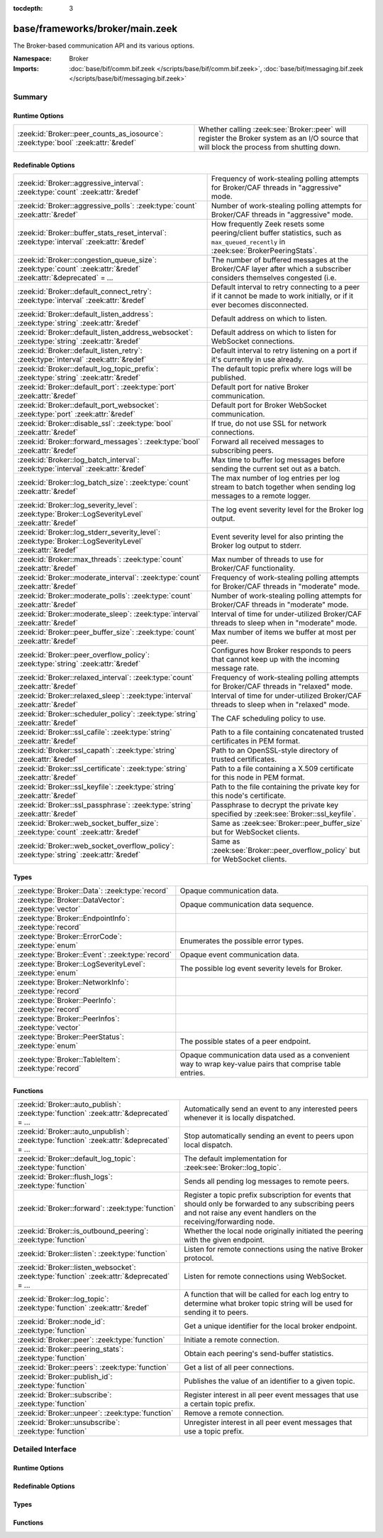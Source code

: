 :tocdepth: 3

base/frameworks/broker/main.zeek
================================
.. zeek:namespace:: Broker

The Broker-based communication API and its various options.

:Namespace: Broker
:Imports: :doc:`base/bif/comm.bif.zeek </scripts/base/bif/comm.bif.zeek>`, :doc:`base/bif/messaging.bif.zeek </scripts/base/bif/messaging.bif.zeek>`

Summary
~~~~~~~
Runtime Options
###############
================================================================================= =================================================================
:zeek:id:`Broker::peer_counts_as_iosource`: :zeek:type:`bool` :zeek:attr:`&redef` Whether calling :zeek:see:`Broker::peer` will register the Broker
                                                                                  system as an I/O source that will block the process from shutting
                                                                                  down.
================================================================================= =================================================================

Redefinable Options
###################
================================================================================================================= ===========================================================================
:zeek:id:`Broker::aggressive_interval`: :zeek:type:`count` :zeek:attr:`&redef`                                    Frequency of work-stealing polling attempts for Broker/CAF threads
                                                                                                                  in "aggressive" mode.
:zeek:id:`Broker::aggressive_polls`: :zeek:type:`count` :zeek:attr:`&redef`                                       Number of work-stealing polling attempts for Broker/CAF threads
                                                                                                                  in "aggressive" mode.
:zeek:id:`Broker::buffer_stats_reset_interval`: :zeek:type:`interval` :zeek:attr:`&redef`                         How frequently Zeek resets some peering/client buffer statistics,
                                                                                                                  such as ``max_queued_recently`` in :zeek:see:`BrokerPeeringStats`.
:zeek:id:`Broker::congestion_queue_size`: :zeek:type:`count` :zeek:attr:`&redef` :zeek:attr:`&deprecated` = *...* The number of buffered messages at the Broker/CAF layer after which
                                                                                                                  a subscriber considers themselves congested (i.e.
:zeek:id:`Broker::default_connect_retry`: :zeek:type:`interval` :zeek:attr:`&redef`                               Default interval to retry connecting to a peer if it cannot be made to
                                                                                                                  work initially, or if it ever becomes disconnected.
:zeek:id:`Broker::default_listen_address`: :zeek:type:`string` :zeek:attr:`&redef`                                Default address on which to listen.
:zeek:id:`Broker::default_listen_address_websocket`: :zeek:type:`string` :zeek:attr:`&redef`                      Default address on which to listen for WebSocket connections.
:zeek:id:`Broker::default_listen_retry`: :zeek:type:`interval` :zeek:attr:`&redef`                                Default interval to retry listening on a port if it's currently in
                                                                                                                  use already.
:zeek:id:`Broker::default_log_topic_prefix`: :zeek:type:`string` :zeek:attr:`&redef`                              The default topic prefix where logs will be published.
:zeek:id:`Broker::default_port`: :zeek:type:`port` :zeek:attr:`&redef`                                            Default port for native Broker communication.
:zeek:id:`Broker::default_port_websocket`: :zeek:type:`port` :zeek:attr:`&redef`                                  Default port for Broker WebSocket communication.
:zeek:id:`Broker::disable_ssl`: :zeek:type:`bool` :zeek:attr:`&redef`                                             If true, do not use SSL for network connections.
:zeek:id:`Broker::forward_messages`: :zeek:type:`bool` :zeek:attr:`&redef`                                        Forward all received messages to subscribing peers.
:zeek:id:`Broker::log_batch_interval`: :zeek:type:`interval` :zeek:attr:`&redef`                                  Max time to buffer log messages before sending the current set out as a
                                                                                                                  batch.
:zeek:id:`Broker::log_batch_size`: :zeek:type:`count` :zeek:attr:`&redef`                                         The max number of log entries per log stream to batch together when
                                                                                                                  sending log messages to a remote logger.
:zeek:id:`Broker::log_severity_level`: :zeek:type:`Broker::LogSeverityLevel` :zeek:attr:`&redef`                  The log event severity level for the Broker log output.
:zeek:id:`Broker::log_stderr_severity_level`: :zeek:type:`Broker::LogSeverityLevel` :zeek:attr:`&redef`           Event severity level for also printing the Broker log output to stderr.
:zeek:id:`Broker::max_threads`: :zeek:type:`count` :zeek:attr:`&redef`                                            Max number of threads to use for Broker/CAF functionality.
:zeek:id:`Broker::moderate_interval`: :zeek:type:`count` :zeek:attr:`&redef`                                      Frequency of work-stealing polling attempts for Broker/CAF threads
                                                                                                                  in "moderate" mode.
:zeek:id:`Broker::moderate_polls`: :zeek:type:`count` :zeek:attr:`&redef`                                         Number of work-stealing polling attempts for Broker/CAF threads
                                                                                                                  in "moderate" mode.
:zeek:id:`Broker::moderate_sleep`: :zeek:type:`interval` :zeek:attr:`&redef`                                      Interval of time for under-utilized Broker/CAF threads to sleep
                                                                                                                  when in "moderate" mode.
:zeek:id:`Broker::peer_buffer_size`: :zeek:type:`count` :zeek:attr:`&redef`                                       Max number of items we buffer at most per peer.
:zeek:id:`Broker::peer_overflow_policy`: :zeek:type:`string` :zeek:attr:`&redef`                                  Configures how Broker responds to peers that cannot keep up with the
                                                                                                                  incoming message rate.
:zeek:id:`Broker::relaxed_interval`: :zeek:type:`count` :zeek:attr:`&redef`                                       Frequency of work-stealing polling attempts for Broker/CAF threads
                                                                                                                  in "relaxed" mode.
:zeek:id:`Broker::relaxed_sleep`: :zeek:type:`interval` :zeek:attr:`&redef`                                       Interval of time for under-utilized Broker/CAF threads to sleep
                                                                                                                  when in "relaxed" mode.
:zeek:id:`Broker::scheduler_policy`: :zeek:type:`string` :zeek:attr:`&redef`                                      The CAF scheduling policy to use.
:zeek:id:`Broker::ssl_cafile`: :zeek:type:`string` :zeek:attr:`&redef`                                            Path to a file containing concatenated trusted certificates
                                                                                                                  in PEM format.
:zeek:id:`Broker::ssl_capath`: :zeek:type:`string` :zeek:attr:`&redef`                                            Path to an OpenSSL-style directory of trusted certificates.
:zeek:id:`Broker::ssl_certificate`: :zeek:type:`string` :zeek:attr:`&redef`                                       Path to a file containing a X.509 certificate for this
                                                                                                                  node in PEM format.
:zeek:id:`Broker::ssl_keyfile`: :zeek:type:`string` :zeek:attr:`&redef`                                           Path to the file containing the private key for this node's
                                                                                                                  certificate.
:zeek:id:`Broker::ssl_passphrase`: :zeek:type:`string` :zeek:attr:`&redef`                                        Passphrase to decrypt the private key specified by
                                                                                                                  :zeek:see:`Broker::ssl_keyfile`.
:zeek:id:`Broker::web_socket_buffer_size`: :zeek:type:`count` :zeek:attr:`&redef`                                 Same as :zeek:see:`Broker::peer_buffer_size` but for WebSocket clients.
:zeek:id:`Broker::web_socket_overflow_policy`: :zeek:type:`string` :zeek:attr:`&redef`                            Same as :zeek:see:`Broker::peer_overflow_policy` but for WebSocket clients.
================================================================================================================= ===========================================================================

Types
#####
======================================================== ====================================================================
:zeek:type:`Broker::Data`: :zeek:type:`record`           Opaque communication data.
:zeek:type:`Broker::DataVector`: :zeek:type:`vector`     Opaque communication data sequence.
:zeek:type:`Broker::EndpointInfo`: :zeek:type:`record`   
:zeek:type:`Broker::ErrorCode`: :zeek:type:`enum`        Enumerates the possible error types.
:zeek:type:`Broker::Event`: :zeek:type:`record`          Opaque event communication data.
:zeek:type:`Broker::LogSeverityLevel`: :zeek:type:`enum` The possible log event severity levels for Broker.
:zeek:type:`Broker::NetworkInfo`: :zeek:type:`record`    
:zeek:type:`Broker::PeerInfo`: :zeek:type:`record`       
:zeek:type:`Broker::PeerInfos`: :zeek:type:`vector`      
:zeek:type:`Broker::PeerStatus`: :zeek:type:`enum`       The possible states of a peer endpoint.
:zeek:type:`Broker::TableItem`: :zeek:type:`record`      Opaque communication data used as a convenient way to wrap key-value
                                                         pairs that comprise table entries.
======================================================== ====================================================================

Functions
#########
=========================================================================================== =======================================================================
:zeek:id:`Broker::auto_publish`: :zeek:type:`function` :zeek:attr:`&deprecated` = *...*     Automatically send an event to any interested peers whenever it is
                                                                                            locally dispatched.
:zeek:id:`Broker::auto_unpublish`: :zeek:type:`function` :zeek:attr:`&deprecated` = *...*   Stop automatically sending an event to peers upon local dispatch.
:zeek:id:`Broker::default_log_topic`: :zeek:type:`function`                                 The default implementation for :zeek:see:`Broker::log_topic`.
:zeek:id:`Broker::flush_logs`: :zeek:type:`function`                                        Sends all pending log messages to remote peers.
:zeek:id:`Broker::forward`: :zeek:type:`function`                                           Register a topic prefix subscription for events that should only be
                                                                                            forwarded to any subscribing peers and not raise any event handlers
                                                                                            on the receiving/forwarding node.
:zeek:id:`Broker::is_outbound_peering`: :zeek:type:`function`                               Whether the local node originally initiated the peering with the
                                                                                            given endpoint.
:zeek:id:`Broker::listen`: :zeek:type:`function`                                            Listen for remote connections using the native Broker protocol.
:zeek:id:`Broker::listen_websocket`: :zeek:type:`function` :zeek:attr:`&deprecated` = *...* Listen for remote connections using WebSocket.
:zeek:id:`Broker::log_topic`: :zeek:type:`function` :zeek:attr:`&redef`                     A function that will be called for each log entry to determine what
                                                                                            broker topic string will be used for sending it to peers.
:zeek:id:`Broker::node_id`: :zeek:type:`function`                                           Get a unique identifier for the local broker endpoint.
:zeek:id:`Broker::peer`: :zeek:type:`function`                                              Initiate a remote connection.
:zeek:id:`Broker::peering_stats`: :zeek:type:`function`                                     Obtain each peering's send-buffer statistics.
:zeek:id:`Broker::peers`: :zeek:type:`function`                                             Get a list of all peer connections.
:zeek:id:`Broker::publish_id`: :zeek:type:`function`                                        Publishes the value of an identifier to a given topic.
:zeek:id:`Broker::subscribe`: :zeek:type:`function`                                         Register interest in all peer event messages that use a certain topic
                                                                                            prefix.
:zeek:id:`Broker::unpeer`: :zeek:type:`function`                                            Remove a remote connection.
:zeek:id:`Broker::unsubscribe`: :zeek:type:`function`                                       Unregister interest in all peer event messages that use a topic prefix.
=========================================================================================== =======================================================================


Detailed Interface
~~~~~~~~~~~~~~~~~~
Runtime Options
###############
.. zeek:id:: Broker::peer_counts_as_iosource
   :source-code: base/frameworks/broker/main.zeek 158 158

   :Type: :zeek:type:`bool`
   :Attributes: :zeek:attr:`&redef`
   :Default: ``T``

   Whether calling :zeek:see:`Broker::peer` will register the Broker
   system as an I/O source that will block the process from shutting
   down.  For example, set this to false when you are reading pcaps,
   but also want to initiate a Broker peering and still shutdown after
   done reading the pcap.

Redefinable Options
###################
.. zeek:id:: Broker::aggressive_interval
   :source-code: base/frameworks/broker/main.zeek 140 140

   :Type: :zeek:type:`count`
   :Attributes: :zeek:attr:`&redef`
   :Default: ``4``

   Frequency of work-stealing polling attempts for Broker/CAF threads
   in "aggressive" mode.  Only used for the "stealing" scheduler policy.

.. zeek:id:: Broker::aggressive_polls
   :source-code: base/frameworks/broker/main.zeek 132 132

   :Type: :zeek:type:`count`
   :Attributes: :zeek:attr:`&redef`
   :Default: ``5``

   Number of work-stealing polling attempts for Broker/CAF threads
   in "aggressive" mode.  Only used for the "stealing" scheduler policy.

.. zeek:id:: Broker::buffer_stats_reset_interval
   :source-code: base/frameworks/broker/main.zeek 109 109

   :Type: :zeek:type:`interval`
   :Attributes: :zeek:attr:`&redef`
   :Default: ``1.0 min``

   How frequently Zeek resets some peering/client buffer statistics,
   such as ``max_queued_recently`` in :zeek:see:`BrokerPeeringStats`.

.. zeek:id:: Broker::congestion_queue_size
   :source-code: base/frameworks/broker/main.zeek 75 75

   :Type: :zeek:type:`count`
   :Attributes: :zeek:attr:`&redef` :zeek:attr:`&deprecated` = *"Remove in v8.1. Non-functional since v5.0"*
   :Default: ``200``

   The number of buffered messages at the Broker/CAF layer after which
   a subscriber considers themselves congested (i.e. tune the congestion
   control mechanisms).

.. zeek:id:: Broker::default_connect_retry
   :source-code: base/frameworks/broker/main.zeek 39 39

   :Type: :zeek:type:`interval`
   :Attributes: :zeek:attr:`&redef`
   :Default: ``1.0 sec``

   Default interval to retry connecting to a peer if it cannot be made to
   work initially, or if it ever becomes disconnected.  Use of the
   ZEEK_DEFAULT_CONNECT_RETRY environment variable (set as number of
   seconds) will override this option and also any values given to
   :zeek:see:`Broker::peer`.

.. zeek:id:: Broker::default_listen_address
   :source-code: base/frameworks/broker/main.zeek 27 27

   :Type: :zeek:type:`string`
   :Attributes: :zeek:attr:`&redef`
   :Default: ``""``
   :Redefinition: from :doc:`/scripts/policy/frameworks/management/agent/boot.zeek`

      ``=``::

         127.0.0.1


   Default address on which to listen.
   
   .. zeek:see:: Broker::listen

.. zeek:id:: Broker::default_listen_address_websocket
   :source-code: base/frameworks/broker/main.zeek 32 32

   :Type: :zeek:type:`string`
   :Attributes: :zeek:attr:`&redef`
   :Default: ``""``

   Default address on which to listen for WebSocket connections.
   
   .. zeek:see:: Broker::listen_websocket

.. zeek:id:: Broker::default_listen_retry
   :source-code: base/frameworks/broker/main.zeek 22 22

   :Type: :zeek:type:`interval`
   :Attributes: :zeek:attr:`&redef`
   :Default: ``1.0 sec``

   Default interval to retry listening on a port if it's currently in
   use already.  Use of the ZEEK_DEFAULT_LISTEN_RETRY environment variable
   (set as a number of seconds) will override this option and also
   any values given to :zeek:see:`Broker::listen`.

.. zeek:id:: Broker::default_log_topic_prefix
   :source-code: base/frameworks/broker/main.zeek 162 162

   :Type: :zeek:type:`string`
   :Attributes: :zeek:attr:`&redef`
   :Default: ``"zeek/logs/"``

   The default topic prefix where logs will be published.  The log's stream
   id is appended when writing to a particular stream.

.. zeek:id:: Broker::default_port
   :source-code: base/frameworks/broker/main.zeek 8 8

   :Type: :zeek:type:`port`
   :Attributes: :zeek:attr:`&redef`
   :Default: ``9999/tcp``

   Default port for native Broker communication. Where not specified
   otherwise, this is the port to connect to and listen on.

.. zeek:id:: Broker::default_port_websocket
   :source-code: base/frameworks/broker/main.zeek 16 16

   :Type: :zeek:type:`port`
   :Attributes: :zeek:attr:`&redef`
   :Default: ``9997/tcp``

   Default port for Broker WebSocket communication. Where not specified
   otherwise, this is the port to connect to and listen on for
   WebSocket connections.
   
   See the Broker documentation for a specification of the message
   format over WebSocket connections.

.. zeek:id:: Broker::disable_ssl
   :source-code: base/frameworks/broker/main.zeek 45 45

   :Type: :zeek:type:`bool`
   :Attributes: :zeek:attr:`&redef`
   :Default: ``F``

   If true, do not use SSL for network connections. By default, SSL will
   even be used if no certificates / CAs have been configured. In that case
   (which is the default) the communication will be encrypted, but not
   authenticated.

.. zeek:id:: Broker::forward_messages
   :source-code: base/frameworks/broker/main.zeek 151 151

   :Type: :zeek:type:`bool`
   :Attributes: :zeek:attr:`&redef`
   :Default: ``F``

   Forward all received messages to subscribing peers.

.. zeek:id:: Broker::log_batch_interval
   :source-code: base/frameworks/broker/main.zeek 83 83

   :Type: :zeek:type:`interval`
   :Attributes: :zeek:attr:`&redef`
   :Default: ``1.0 sec``

   Max time to buffer log messages before sending the current set out as a
   batch.

.. zeek:id:: Broker::log_batch_size
   :source-code: base/frameworks/broker/main.zeek 79 79

   :Type: :zeek:type:`count`
   :Attributes: :zeek:attr:`&redef`
   :Default: ``400``

   The max number of log entries per log stream to batch together when
   sending log messages to a remote logger.

.. zeek:id:: Broker::log_severity_level
   :source-code: base/frameworks/broker/main.zeek 200 200

   :Type: :zeek:type:`Broker::LogSeverityLevel`
   :Attributes: :zeek:attr:`&redef`
   :Default: ``Broker::LOG_WARNING``

   The log event severity level for the Broker log output.

.. zeek:id:: Broker::log_stderr_severity_level
   :source-code: base/frameworks/broker/main.zeek 203 203

   :Type: :zeek:type:`Broker::LogSeverityLevel`
   :Attributes: :zeek:attr:`&redef`
   :Default: ``Broker::LOG_CRITICAL``

   Event severity level for also printing the Broker log output to stderr.

.. zeek:id:: Broker::max_threads
   :source-code: base/frameworks/broker/main.zeek 87 87

   :Type: :zeek:type:`count`
   :Attributes: :zeek:attr:`&redef`
   :Default: ``1``

   Max number of threads to use for Broker/CAF functionality.  The
   ``ZEEK_BROKER_MAX_THREADS`` environment variable overrides this setting.

.. zeek:id:: Broker::moderate_interval
   :source-code: base/frameworks/broker/main.zeek 144 144

   :Type: :zeek:type:`count`
   :Attributes: :zeek:attr:`&redef`
   :Default: ``2``

   Frequency of work-stealing polling attempts for Broker/CAF threads
   in "moderate" mode.  Only used for the "stealing" scheduler policy.

.. zeek:id:: Broker::moderate_polls
   :source-code: base/frameworks/broker/main.zeek 136 136

   :Type: :zeek:type:`count`
   :Attributes: :zeek:attr:`&redef`
   :Default: ``5``

   Number of work-stealing polling attempts for Broker/CAF threads
   in "moderate" mode.  Only used for the "stealing" scheduler policy.

.. zeek:id:: Broker::moderate_sleep
   :source-code: base/frameworks/broker/main.zeek 124 124

   :Type: :zeek:type:`interval`
   :Attributes: :zeek:attr:`&redef`
   :Default: ``16.0 msecs``

   Interval of time for under-utilized Broker/CAF threads to sleep
   when in "moderate" mode.  Only used for the "stealing" scheduler policy.

.. zeek:id:: Broker::peer_buffer_size
   :source-code: base/frameworks/broker/main.zeek 92 92

   :Type: :zeek:type:`count`
   :Attributes: :zeek:attr:`&redef`
   :Default: ``8192``

   Max number of items we buffer at most per peer. What action to take when
   the buffer reaches its maximum size is determined by
   :zeek:see:`Broker::peer_overflow_policy`.

.. zeek:id:: Broker::peer_overflow_policy
   :source-code: base/frameworks/broker/main.zeek 99 99

   :Type: :zeek:type:`string`
   :Attributes: :zeek:attr:`&redef`
   :Default: ``"drop_oldest"``

   Configures how Broker responds to peers that cannot keep up with the
   incoming message rate. Available strategies:
   - disconnect: drop the connection to the unresponsive peer
   - drop_newest: replace the newest message in the buffer
   - drop_oldest: removed the olsted message from the buffer, then append

.. zeek:id:: Broker::relaxed_interval
   :source-code: base/frameworks/broker/main.zeek 148 148

   :Type: :zeek:type:`count`
   :Attributes: :zeek:attr:`&redef`
   :Default: ``1``

   Frequency of work-stealing polling attempts for Broker/CAF threads
   in "relaxed" mode.  Only used for the "stealing" scheduler policy.

.. zeek:id:: Broker::relaxed_sleep
   :source-code: base/frameworks/broker/main.zeek 128 128

   :Type: :zeek:type:`interval`
   :Attributes: :zeek:attr:`&redef`
   :Default: ``64.0 msecs``

   Interval of time for under-utilized Broker/CAF threads to sleep
   when in "relaxed" mode.  Only used for the "stealing" scheduler policy.

.. zeek:id:: Broker::scheduler_policy
   :source-code: base/frameworks/broker/main.zeek 120 120

   :Type: :zeek:type:`string`
   :Attributes: :zeek:attr:`&redef`
   :Default: ``"sharing"``

   The CAF scheduling policy to use.  Available options are "sharing" and
   "stealing".  The "sharing" policy uses a single, global work queue along
   with mutex and condition variable used for accessing it, which may be
   better for cases that don't require much concurrency or need lower power
   consumption.  The "stealing" policy uses multiple work queues protected
   by spinlocks, which may be better for use-cases that have more
   concurrency needs.  E.g. may be worth testing the "stealing" policy
   along with dedicating more threads if a lot of data store processing is
   required.

.. zeek:id:: Broker::ssl_cafile
   :source-code: base/frameworks/broker/main.zeek 50 50

   :Type: :zeek:type:`string`
   :Attributes: :zeek:attr:`&redef`
   :Default: ``""``

   Path to a file containing concatenated trusted certificates
   in PEM format. If set, Zeek will require valid certificates for
   all peers.

.. zeek:id:: Broker::ssl_capath
   :source-code: base/frameworks/broker/main.zeek 55 55

   :Type: :zeek:type:`string`
   :Attributes: :zeek:attr:`&redef`
   :Default: ``""``

   Path to an OpenSSL-style directory of trusted certificates.
   If set, Zeek will require valid certificates for
   all peers.

.. zeek:id:: Broker::ssl_certificate
   :source-code: base/frameworks/broker/main.zeek 60 60

   :Type: :zeek:type:`string`
   :Attributes: :zeek:attr:`&redef`
   :Default: ``""``

   Path to a file containing a X.509 certificate for this
   node in PEM format. If set, Zeek will require valid certificates for
   all peers.

.. zeek:id:: Broker::ssl_keyfile
   :source-code: base/frameworks/broker/main.zeek 70 70

   :Type: :zeek:type:`string`
   :Attributes: :zeek:attr:`&redef`
   :Default: ``""``

   Path to the file containing the private key for this node's
   certificate. If set, Zeek will require valid certificates for
   all peers.

.. zeek:id:: Broker::ssl_passphrase
   :source-code: base/frameworks/broker/main.zeek 65 65

   :Type: :zeek:type:`string`
   :Attributes: :zeek:attr:`&redef`
   :Default: ``""``

   Passphrase to decrypt the private key specified by
   :zeek:see:`Broker::ssl_keyfile`. If set, Zeek will require valid
   certificates for all peers.

.. zeek:id:: Broker::web_socket_buffer_size
   :source-code: base/frameworks/broker/main.zeek 102 102

   :Type: :zeek:type:`count`
   :Attributes: :zeek:attr:`&redef`
   :Default: ``8192``

   Same as :zeek:see:`Broker::peer_buffer_size` but for WebSocket clients.

.. zeek:id:: Broker::web_socket_overflow_policy
   :source-code: base/frameworks/broker/main.zeek 105 105

   :Type: :zeek:type:`string`
   :Attributes: :zeek:attr:`&redef`
   :Default: ``"drop_oldest"``

   Same as :zeek:see:`Broker::peer_overflow_policy` but for WebSocket clients.

Types
#####
.. zeek:type:: Broker::Data
   :source-code: base/frameworks/broker/main.zeek 280 282

   :Type: :zeek:type:`record`


   .. zeek:field:: data :zeek:type:`opaque` of Broker::Data :zeek:attr:`&optional`


   Opaque communication data.

.. zeek:type:: Broker::DataVector
   :source-code: base/frameworks/broker/main.zeek 285 285

   :Type: :zeek:type:`vector` of :zeek:type:`Broker::Data`

   Opaque communication data sequence.

.. zeek:type:: Broker::EndpointInfo
   :source-code: base/frameworks/broker/main.zeek 261 266

   :Type: :zeek:type:`record`


   .. zeek:field:: id :zeek:type:`string`

      A unique identifier of the node.


   .. zeek:field:: network :zeek:type:`Broker::NetworkInfo` :zeek:attr:`&optional`

      Network-level information.



.. zeek:type:: Broker::ErrorCode
   :source-code: base/frameworks/broker/main.zeek 205 205

   :Type: :zeek:type:`enum`

      .. zeek:enum:: Broker::NO_ERROR Broker::ErrorCode

         (present if :doc:`/scripts/base/bif/comm.bif.zeek` is loaded)


      .. zeek:enum:: Broker::UNSPECIFIED Broker::ErrorCode

         The unspecified default error code.

      .. zeek:enum:: Broker::PEER_INCOMPATIBLE Broker::ErrorCode

         Version incompatibility.

      .. zeek:enum:: Broker::PEER_INVALID Broker::ErrorCode

         Referenced peer does not exist.

      .. zeek:enum:: Broker::PEER_UNAVAILABLE Broker::ErrorCode

         Remote peer not listening.

      .. zeek:enum:: Broker::PEER_DISCONNECT_DURING_HANDSHAKE Broker::ErrorCode

         Remote peer disconnected during the handshake.

      .. zeek:enum:: Broker::PEER_TIMEOUT Broker::ErrorCode

         A peering request timed out.

      .. zeek:enum:: Broker::MASTER_EXISTS Broker::ErrorCode

         Master with given name already exists.

      .. zeek:enum:: Broker::NO_SUCH_MASTER Broker::ErrorCode

         Master with given name does not exist.

      .. zeek:enum:: Broker::NO_SUCH_KEY Broker::ErrorCode

         The given data store key does not exist.

      .. zeek:enum:: Broker::REQUEST_TIMEOUT Broker::ErrorCode

         The store operation timed out.

      .. zeek:enum:: Broker::TYPE_CLASH Broker::ErrorCode

         The operation expected a different type than provided.

      .. zeek:enum:: Broker::INVALID_DATA Broker::ErrorCode

         The data value cannot be used to carry out the desired operation.

      .. zeek:enum:: Broker::BACKEND_FAILURE Broker::ErrorCode

         The storage backend failed to execute the operation.

      .. zeek:enum:: Broker::STALE_DATA Broker::ErrorCode

         The storage backend failed to execute the operation.

      .. zeek:enum:: Broker::CANNOT_OPEN_FILE Broker::ErrorCode

         (present if :doc:`/scripts/base/bif/comm.bif.zeek` is loaded)


      .. zeek:enum:: Broker::CANNOT_WRITE_FILE Broker::ErrorCode

         (present if :doc:`/scripts/base/bif/comm.bif.zeek` is loaded)


      .. zeek:enum:: Broker::INVALID_TOPIC_KEY Broker::ErrorCode

         (present if :doc:`/scripts/base/bif/comm.bif.zeek` is loaded)


      .. zeek:enum:: Broker::END_OF_FILE Broker::ErrorCode

         (present if :doc:`/scripts/base/bif/comm.bif.zeek` is loaded)


      .. zeek:enum:: Broker::INVALID_TAG Broker::ErrorCode

         (present if :doc:`/scripts/base/bif/comm.bif.zeek` is loaded)


      .. zeek:enum:: Broker::INVALID_STATUS Broker::ErrorCode

         (present if :doc:`/scripts/base/bif/comm.bif.zeek` is loaded)


      .. zeek:enum:: Broker::CAF_ERROR Broker::ErrorCode

         Catch-all for a CAF-level problem.

   Enumerates the possible error types.

.. zeek:type:: Broker::Event
   :source-code: base/frameworks/broker/main.zeek 288 293

   :Type: :zeek:type:`record`


   .. zeek:field:: name :zeek:type:`string` :zeek:attr:`&optional`

      The name of the event.  Not set if invalid event or arguments.


   .. zeek:field:: args :zeek:type:`Broker::DataVector`

      The arguments to the event.


   Opaque event communication data.

.. zeek:type:: Broker::LogSeverityLevel
   :source-code: base/frameworks/broker/main.zeek 184 198

   :Type: :zeek:type:`enum`

      .. zeek:enum:: Broker::LOG_CRITICAL Broker::LogSeverityLevel

         Fatal event, normal operation has most likely broken down.

      .. zeek:enum:: Broker::LOG_ERROR Broker::LogSeverityLevel

         Unrecoverable event that imparts at least part of the system.

      .. zeek:enum:: Broker::LOG_WARNING Broker::LogSeverityLevel

         Unexpected or conspicuous event that may still be recoverable.

      .. zeek:enum:: Broker::LOG_INFO Broker::LogSeverityLevel

         Noteworthy event during normal operation.

      .. zeek:enum:: Broker::LOG_VERBOSE Broker::LogSeverityLevel

         Information that might be relevant for a user to understand system behavior.

      .. zeek:enum:: Broker::LOG_DEBUG Broker::LogSeverityLevel

         An event that is relevant only for troubleshooting and debugging.

   The possible log event severity levels for Broker.

.. zeek:type:: Broker::NetworkInfo
   :source-code: base/frameworks/broker/main.zeek 254 259

   :Type: :zeek:type:`record`


   .. zeek:field:: address :zeek:type:`string` :zeek:attr:`&log`

      The IP address or hostname where the endpoint listens.


   .. zeek:field:: bound_port :zeek:type:`port` :zeek:attr:`&log`

      The port where the endpoint is bound to.



.. zeek:type:: Broker::PeerInfo
   :source-code: base/frameworks/broker/main.zeek 268 275

   :Type: :zeek:type:`record`


   .. zeek:field:: peer :zeek:type:`Broker::EndpointInfo`


   .. zeek:field:: status :zeek:type:`Broker::PeerStatus`


   .. zeek:field:: is_outbound :zeek:type:`bool`

      Whether the local node created the peering, as opposed to a
      remote establishing it by connecting to us.



.. zeek:type:: Broker::PeerInfos
   :source-code: base/frameworks/broker/main.zeek 277 277

   :Type: :zeek:type:`vector` of :zeek:type:`Broker::PeerInfo`


.. zeek:type:: Broker::PeerStatus
   :source-code: base/frameworks/broker/main.zeek 239 239

   :Type: :zeek:type:`enum`

      .. zeek:enum:: Broker::INITIALIZING Broker::PeerStatus

         The peering process is initiated.

      .. zeek:enum:: Broker::CONNECTING Broker::PeerStatus

         Connection establishment in process.

      .. zeek:enum:: Broker::CONNECTED Broker::PeerStatus

         Connection established, peering pending.

      .. zeek:enum:: Broker::PEERED Broker::PeerStatus

         Successfully peered.

      .. zeek:enum:: Broker::DISCONNECTED Broker::PeerStatus

         Connection to remote peer lost.

      .. zeek:enum:: Broker::RECONNECTING Broker::PeerStatus

         Reconnecting to peer after a lost connection.

   The possible states of a peer endpoint.

.. zeek:type:: Broker::TableItem
   :source-code: base/frameworks/broker/main.zeek 297 300

   :Type: :zeek:type:`record`


   .. zeek:field:: key :zeek:type:`Broker::Data`


   .. zeek:field:: val :zeek:type:`Broker::Data`


   Opaque communication data used as a convenient way to wrap key-value
   pairs that comprise table entries.

Functions
#########
.. zeek:id:: Broker::auto_publish
   :source-code: base/frameworks/broker/main.zeek 597 600

   :Type: :zeek:type:`function` (topic: :zeek:type:`string`, ev: :zeek:type:`any`) : :zeek:type:`bool`
   :Attributes: :zeek:attr:`&deprecated` = *"Remove in v8.1. Switch to explicit Cluster::publish() calls. Auto-publish won't work with all cluster backends."*

   Automatically send an event to any interested peers whenever it is
   locally dispatched. (For example, using "event my_event(...);" in a
   script.)
   

   :param topic: a topic string associated with the event message.
          Peers advertise interest by registering a subscription to some
          prefix of this topic name.
   

   :param ev: a Zeek event value.
   

   :returns: true if automatic event sending is now enabled.

.. zeek:id:: Broker::auto_unpublish
   :source-code: base/frameworks/broker/main.zeek 602 605

   :Type: :zeek:type:`function` (topic: :zeek:type:`string`, ev: :zeek:type:`any`) : :zeek:type:`bool`
   :Attributes: :zeek:attr:`&deprecated` = *"Remove in v8.1. See Broker::auto_publish()"*

   Stop automatically sending an event to peers upon local dispatch.
   

   :param topic: a topic originally given to :zeek:see:`Broker::auto_publish`.
   

   :param ev: an event originally given to :zeek:see:`Broker::auto_publish`.
   

   :returns: true if automatic events will not occur for the topic/event
            pair.

.. zeek:id:: Broker::default_log_topic
   :source-code: base/frameworks/broker/main.zeek 165 168

   :Type: :zeek:type:`function` (id: :zeek:type:`Log::ID`, path: :zeek:type:`string`) : :zeek:type:`string`

   The default implementation for :zeek:see:`Broker::log_topic`.

.. zeek:id:: Broker::flush_logs
   :source-code: base/frameworks/broker/main.zeek 572 575

   :Type: :zeek:type:`function` () : :zeek:type:`count`

   Sends all pending log messages to remote peers.  This normally
   doesn't need to be used except for test cases that are time-sensitive.

.. zeek:id:: Broker::forward
   :source-code: base/frameworks/broker/main.zeek 587 590

   :Type: :zeek:type:`function` (topic_prefix: :zeek:type:`string`) : :zeek:type:`bool`

   Register a topic prefix subscription for events that should only be
   forwarded to any subscribing peers and not raise any event handlers
   on the receiving/forwarding node.  i.e. it's the same as
   :zeek:see:`Broker::subscribe` except matching events are not raised
   on the receiver, just forwarded.  Use :zeek:see:`Broker::unsubscribe`
   with the same argument to undo this operation.
   

   :param topic_prefix: a prefix to match against remote message topics.
                 e.g. an empty prefix matches everything and "a" matches
                 "alice" and "amy" but not "bob".
   

   :returns: true if a new event forwarding/subscription is now registered.

.. zeek:id:: Broker::is_outbound_peering
   :source-code: base/frameworks/broker/main.zeek 552 555

   :Type: :zeek:type:`function` (a: :zeek:type:`string`, p: :zeek:type:`port`) : :zeek:type:`bool`

   Whether the local node originally initiated the peering with the
   given endpoint.
   

   :param a: the address used in previous successful call to :zeek:see:`Broker::peer`.
   

   :param p: the port used in previous successful call to :zeek:see:`Broker::peer`.
   
   Returns:: True if this node initiated the peering.

.. zeek:id:: Broker::listen
   :source-code: base/frameworks/broker/main.zeek 499 515

   :Type: :zeek:type:`function` (a: :zeek:type:`string` :zeek:attr:`&default` = :zeek:see:`Broker::default_listen_address` :zeek:attr:`&optional`, p: :zeek:type:`port` :zeek:attr:`&default` = :zeek:see:`Broker::default_port` :zeek:attr:`&optional`, retry: :zeek:type:`interval` :zeek:attr:`&default` = :zeek:see:`Broker::default_listen_retry` :zeek:attr:`&optional`) : :zeek:type:`port`

   Listen for remote connections using the native Broker protocol.
   

   :param a: an address string on which to accept connections, e.g.
      "127.0.0.1".  An empty string refers to INADDR_ANY.
   

   :param p: the TCP port to listen on. The value 0 means that the OS should choose
      the next available free port.
   

   :param retry: If non-zero, retries listening in regular intervals if the port cannot be
          acquired immediately. 0 disables retries.  If the
          ZEEK_DEFAULT_LISTEN_RETRY environment variable is set (as number
          of seconds), it overrides any value given here.
   

   :returns: the bound port or 0/? on failure.
   
   .. zeek:see:: Broker::status

.. zeek:id:: Broker::listen_websocket
   :source-code: base/frameworks/broker/main.zeek 524 540

   :Type: :zeek:type:`function` (a: :zeek:type:`string` :zeek:attr:`&default` = :zeek:see:`Broker::default_listen_address_websocket` :zeek:attr:`&optional`, p: :zeek:type:`port` :zeek:attr:`&default` = :zeek:see:`Broker::default_port_websocket` :zeek:attr:`&optional`, retry: :zeek:type:`interval` :zeek:attr:`&default` = :zeek:see:`Broker::default_listen_retry` :zeek:attr:`&optional`) : :zeek:type:`port`
   :Attributes: :zeek:attr:`&deprecated` = *"Remove in v8.1. Switch to Cluster::listen_websocket() instead."*

   Listen for remote connections using WebSocket.
   

   :param a: an address string on which to accept connections, e.g.
      "127.0.0.1".  An empty string refers to INADDR_ANY.
   

   :param p: the TCP port to listen on. The value 0 means that the OS should choose
      the next available free port.
   

   :param retry: If non-zero, retries listening in regular intervals if the port cannot be
          acquired immediately. 0 disables retries.  If the
          ZEEK_DEFAULT_LISTEN_RETRY environment variable is set (as number
          of seconds), it overrides any value given here.
   

   :returns: the bound port or 0/? on failure.
   
   .. zeek:see:: Broker::status

.. zeek:id:: Broker::log_topic
   :source-code: base/frameworks/broker/main.zeek 165 168

   :Type: :zeek:type:`function` (id: :zeek:type:`Log::ID`, path: :zeek:type:`string`) : :zeek:type:`string`
   :Attributes: :zeek:attr:`&redef`

   A function that will be called for each log entry to determine what
   broker topic string will be used for sending it to peers.  The
   default implementation will return a value based on
   :zeek:see:`Broker::default_log_topic_prefix`.
   

   :param id: the ID associated with the log stream entry that will be sent.
   

   :param path: the path to which the log stream entry will be output.
   

   :returns: a string representing the broker topic to which the log
            will be sent.

.. zeek:id:: Broker::node_id
   :source-code: base/frameworks/broker/main.zeek 562 565

   :Type: :zeek:type:`function` () : :zeek:type:`string`

   Get a unique identifier for the local broker endpoint.
   

   :returns: a unique identifier for the local broker endpoint.

.. zeek:id:: Broker::peer
   :source-code: base/frameworks/broker/main.zeek 542 545

   :Type: :zeek:type:`function` (a: :zeek:type:`string`, p: :zeek:type:`port` :zeek:attr:`&default` = :zeek:see:`Broker::default_port` :zeek:attr:`&optional`, retry: :zeek:type:`interval` :zeek:attr:`&default` = :zeek:see:`Broker::default_connect_retry` :zeek:attr:`&optional`) : :zeek:type:`bool`

   Initiate a remote connection.
   

   :param a: an address to connect to, e.g. "localhost" or "127.0.0.1".
   

   :param p: the TCP port on which the remote side is listening.
   

   :param retry: an interval at which to retry establishing the
          connection with the remote peer if it cannot be made initially, or
          if it ever becomes disconnected.  If the
          ZEEK_DEFAULT_CONNECT_RETRY environment variable is set (as number
          of seconds), it overrides any value given here.
   

   :returns: true if it's possible to try connecting with the peer and
            it's a new peer. The actual connection may not be established
            until a later point in time.
   
   .. zeek:see:: Broker::status

.. zeek:id:: Broker::peering_stats
   :source-code: base/frameworks/broker/main.zeek 567 570

   :Type: :zeek:type:`function` () : :zeek:type:`table` [:zeek:type:`string`] of :zeek:type:`BrokerPeeringStats`

   Obtain each peering's send-buffer statistics. The keys are Broker
   endpoint IDs.
   

   :returns: per-peering statistics.

.. zeek:id:: Broker::peers
   :source-code: base/frameworks/broker/main.zeek 557 560

   :Type: :zeek:type:`function` () : :zeek:type:`vector` of :zeek:type:`Broker::PeerInfo`

   Get a list of all peer connections.
   

   :returns: a list of all peer connections.

.. zeek:id:: Broker::publish_id
   :source-code: base/frameworks/broker/main.zeek 577 580

   :Type: :zeek:type:`function` (topic: :zeek:type:`string`, id: :zeek:type:`string`) : :zeek:type:`bool`

   Publishes the value of an identifier to a given topic.  The subscribers
   will update their local value for that identifier on receipt.
   

   :param topic: a topic associated with the message.
   

   :param id: the identifier to publish.
   

   :returns: true if the message is sent.

.. zeek:id:: Broker::subscribe
   :source-code: base/frameworks/broker/main.zeek 582 585

   :Type: :zeek:type:`function` (topic_prefix: :zeek:type:`string`) : :zeek:type:`bool`

   Register interest in all peer event messages that use a certain topic
   prefix.  Note that subscriptions may not be altered immediately after
   calling (except during :zeek:see:`zeek_init`).
   

   :param topic_prefix: a prefix to match against remote message topics.
                 e.g. an empty prefix matches everything and "a" matches
                 "alice" and "amy" but not "bob".
   

   :returns: true if it's a new event subscription and it is now registered.

.. zeek:id:: Broker::unpeer
   :source-code: base/frameworks/broker/main.zeek 547 550

   :Type: :zeek:type:`function` (a: :zeek:type:`string`, p: :zeek:type:`port`) : :zeek:type:`bool`

   Remove a remote connection.
   
   Note that this does not terminate the connection to the peer, it
   just means that we won't exchange any further information with it
   unless peering resumes later.
   

   :param a: the address used in previous successful call to :zeek:see:`Broker::peer`.
   

   :param p: the port used in previous successful call to :zeek:see:`Broker::peer`.
   

   :returns: true if the arguments match a previously successful call to
            :zeek:see:`Broker::peer`.
   

   :param TODO: We do not have a function yet to terminate a connection.

.. zeek:id:: Broker::unsubscribe
   :source-code: base/frameworks/broker/main.zeek 592 595

   :Type: :zeek:type:`function` (topic_prefix: :zeek:type:`string`) : :zeek:type:`bool`

   Unregister interest in all peer event messages that use a topic prefix.
   Note that subscriptions may not be altered immediately after calling
   (except during :zeek:see:`zeek_init`).
   

   :param topic_prefix: a prefix previously supplied to a successful call to
                 :zeek:see:`Broker::subscribe` or :zeek:see:`Broker::forward`.
   

   :returns: true if interest in the topic prefix is no longer advertised.


